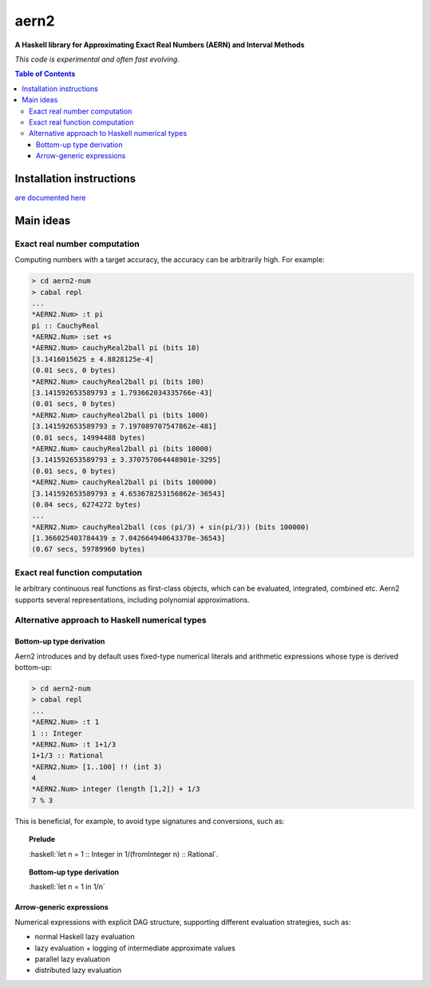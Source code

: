 .. role:: haskell(code)
   :language: haskell


*****
aern2
*****

**A Haskell library for Approximating Exact Real Numbers (AERN) and Interval Methods**

*This code is experimental and often fast evolving.*

.. contents:: Table of Contents

Installation instructions
=========================

`are documented here <INSTALL.md>`_

Main ideas
==========

Exact real number computation
-----------------------------

Computing numbers with a target accuracy,
the accuracy can be arbitrarily high.  For example:

.. code-block:: plain

    > cd aern2-num
    > cabal repl
    ...
    *AERN2.Num> :t pi
    pi :: CauchyReal
    *AERN2.Num> :set +s
    *AERN2.Num> cauchyReal2ball pi (bits 10)
    [3.1416015625 ± 4.8828125e-4]
    (0.01 secs, 0 bytes)
    *AERN2.Num> cauchyReal2ball pi (bits 100)
    [3.141592653589793 ± 1.793662034335766e-43]
    (0.01 secs, 0 bytes)
    *AERN2.Num> cauchyReal2ball pi (bits 1000)
    [3.141592653589793 ± 7.197089707547862e-481]
    (0.01 secs, 14994488 bytes)
    *AERN2.Num> cauchyReal2ball pi (bits 10000)
    [3.141592653589793 ± 3.370757064448901e-3295]
    (0.01 secs, 0 bytes)
    *AERN2.Num> cauchyReal2ball pi (bits 100000)
    [3.141592653589793 ± 4.653678253156862e-36543]
    (0.04 secs, 6274272 bytes)
    ...
    *AERN2.Num> cauchyReal2ball (cos (pi/3) + sin(pi/3)) (bits 100000)
    [1.366025403784439 ± 7.042664940643378e-36543]
    (0.67 secs, 59789960 bytes)


Exact real function computation
-------------------------------

Ie arbitrary continuous real functions as first-class objects,
which can be evaluated, integrated, combined etc.
Aern2 supports several representations, including polynomial approximations.

Alternative approach to Haskell numerical types
-----------------------------------------------

Bottom-up type derivation
^^^^^^^^^^^^^^^^^^^^^^^^^

Aern2 introduces and by default uses fixed-type numerical literals 
and arithmetic expressions whose type is derived bottom-up:

.. code-block:: plain

    > cd aern2-num
    > cabal repl
    ...
    *AERN2.Num> :t 1
    1 :: Integer
    *AERN2.Num> :t 1+1/3
    1+1/3 :: Rational
    *AERN2.Num> [1..100] !! (int 3)
    4
    *AERN2.Num> integer (length [1,2]) + 1/3
    7 % 3


This is beneficial, for example, to avoid type signatures and conversions, such as: 

.. topic:: Prelude

    :haskell:`let n = 1 :: Integer in 1/(fromInteger n) :: Rational`.
    
.. topic:: Bottom-up type derivation

    :haskell:`let n = 1 in 1/n`
       
Arrow-generic expressions
^^^^^^^^^^^^^^^^^^^^^^^^^

Numerical expressions with explicit DAG structure, supporting
different evaluation strategies, such as:

* normal Haskell lazy evaluation
* lazy evaluation + logging of intermediate approximate values
* parallel lazy evaluation
* distributed lazy evaluation

